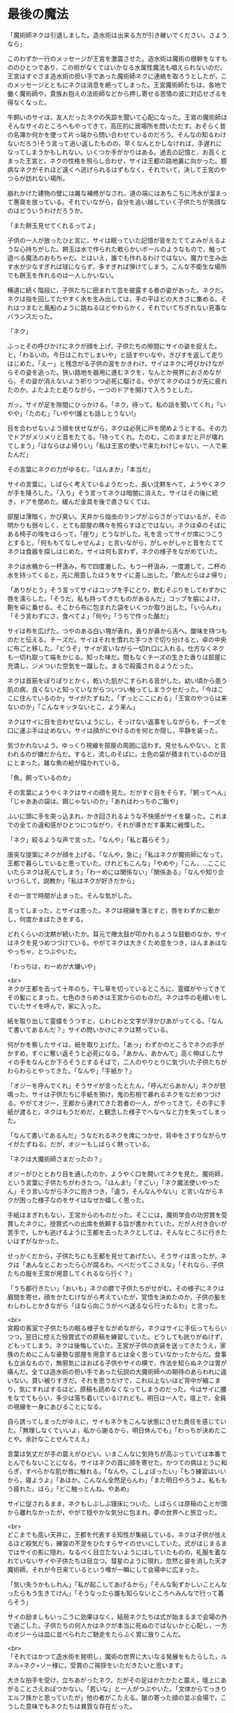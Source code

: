 #+OPTIONS: toc:nil
#+OPTIONS: \n:t

* 最後の魔法

  「魔術師ネクは引退しました。造水術は出来る方が引き継いでください。さようなら」

  このわずか一行のメッセージが王宮を激震させた。造水術は魔術の根幹をなすもののひとつであり，この術がなくてはいかなる水属性魔法も唱えられないのだ。王宮はすぐさま造水術の担い手であった魔術師ネクに連絡を取ろうとしたが，このメッセージとともにネクは消息を絶ってしまった。王宮魔術師たちは，各地で働く魔術師や，貴族お抱えの法術師などから押し寄せる苦情の波に対応せざるを得なくなった。

  牛飼いのサイは，友人だったネクの失踪を聞いて心配になった。王宮の魔術師はそんなサイのところへもやってきて，高圧的に居場所を問いただす。おそらく昔の名簿か何かを使って片っ端から問い合わせているのだろう。そんなの知るわけないだろう!そう言って追い返したものの，早くなんとかしなければ，手遅れになってしまうかもしれない。いくつか手がかりはある。過去の記憶と，お高くとまった王宮と，ネクの性格を照らし合わせ，サイは王都の路地裏に向かった。臆病なネクがそれほど遠くへ逃げられるはずもなく，それでいて，決して王宮のやつらが訪れない場所。

  崩れかけた建物の壁には雑な補修がなされ，道の端にはあちこちに汚水が溜まって悪臭を放っている。それでいながら，自分を追い越していく子供たちが笑顔なのはどういうわけだろうか。

  「また餅玉見せてくれるってよ」

  子供の一人が放ったひと言に，サイは眠っていた記憶が音をたててよみがえるような心持ちがした。餅玉は水で作られた軟らかいボールのようなもので，触って遊べる魔法のおもちゃだ。とはいえ，誰でも作れるわけではない。魔力で生み出す水が少なすぎれば球にならず，多すぎれば弾けてしまう。こんな不衛生な場所でも餅玉を作れるのは一人しかいない。

  横道に続く階段に，子供たちに囲まれて芸を披露する者の姿があった。ネクだ。ネクは指を回してたやすく水を生み出しては，手の平ほどの大きさに集める。それはつまむと風船のように跳ねるほどやわらかく，それでいてちぎれない見事なバランスだった。

  「ネク」

  ふっとその呼びかけにネクが顔を上げ，子供たちの隙間にサイの姿を捉えた。と，「わるいの。今日はこれでしまいや」と話すやいなや，きびすを返して走りはじめた。「えー」と残念がる子供の波をかきわけ，サイはネクに呼びかけながらその姿を追った。狭い路地を器用に進むネクを，なんとか視界におさめながら，その姿が消えないよう祈りつつ必死に駆ける。やがてネクのほうが先に疲れたのか，よたよたと走りながら，一つのドアを開けて入ろうとした。

  ガッ。サイが足を隙間にひっかける。「ネク，待って。私の話を聞いてくれ」「いやや」「たのむ」「いやや!誰とも話しとうない!」

  目を合わせないよう顔を伏せながら，ネクは必死に戸を閉めようとする。その力でドアがメリメリと音をたてる。「待ってくれ。たのむ。このままだと戸が壊れてしまう」「ほならはよ帰りい」「私は王宮の使いで来たわけじゃない。一人で来たんだ」

  その言葉にネクの力がゆるむ。「ほんまか」「本当だ」

  サイの言葉に，しばらく考えているようだった。長い沈黙をへて，ようやくネクが手を降ろした。「入り」そう言ってネクは暗闇に消えた。サイはその後に続き，ドアを閉めた。緩んだ金具を後で直さなくては。

  部屋は薄暗く，かび臭い。天井から焔虫のランプがぶらさがってはいるが，その明かりも弱々しく，とても部屋の隅々を照らすほどではない。ネクは卓のそばにある椅子の埃をはらって，「座り」とうながした。礼を言ってサイが席につこうとすると，「何ももてなしゃせんよ」と言いながら，がしゃがしゃと音をたててネクは食器を探しはじめた。サイは何も言わず，ネクの様子をながめていた。

  ネクは水桶から一杯汲み，布で四度漉した。もう一杯汲み，一度漉して，二杯の水を持ってくると，先に用意したほうをサイに差し出した。「飲んだらはよ帰り」

  「ありがとう」そう言ってサイはコップを手にとり，飲むそぶりをしてわずかに唇を濡らした。「そうだ，私も持ってきたものがあるんだ」コップを脇によけ，鞄を卓に乗せる。そこから布に包まれた袋をいくつか取り出した。「いらんわ」「そう言わずにさ，食べてよ」「何や」「うちで作った酪だ」

  サイは布を広げた。つやのある白い塊が表れ，香りが鼻から舌へ，酸味を持つものだと伝える。チーズだ。サイはそれを慣れた手つきで切り分けると，卓の中央に布ごと移した。「どうぞ」サイが言いながら一切れ口に入れる。仕方なくネクも一切れ取って端をかじる。知った味だ。間もなくチーズの生きた香りは部屋に充満し，ジメついた空気を一蹴した。まるで殺菌されるようだった。

  ネクは首筋をぽりぽりとかく。乾いた肌がこすられる音がした。幼い頃から患う肌の病，良くないと知っていながらついつい触ってしまうクセだった。「今はここに住んでいるのか」サイがたずねた。「ずっとここにおる」「王宮のやつらは来ないのか」「こんなキッタないとこ，よう来ん」

  ネクはサイに目を合わせないようにし，そっけない返事をしながらも，チーズを口に運ぶ手は止めない。サイは顔がにやけるのを何とか隠し，平静を装った。

  気づかれないよう，ゆっくり視線を部屋の周囲に這わす。見せもんやない，と言われるのが嫌だからだ。すると，流しのそばに，土色の袋が積まれているのが目にとまった。雑な魚の絵が描かれている。

  「魚，飼っているのか」

  その言葉にようやくネクはサイの顔を見た。だがすぐ目をそらす。「飼ってへん」「じゃああの袋は。餌じゃないのか」「あれはわっちのご飯や」

  ふいに頭に手を突っ込まれ，かき回されるような不快感がサイを襲った。これまでの全ての違和感がひとつにつながり，それが導きだす事実に戦慄した。

  「ネク」絞るような声で言った。「なんや」「私と暮らそう」

  唐突な提案にネクが顔を上げる。「なんや，急に」「私はネクが魔術師になって，王都で暮らしていると思っていた。けれどもこんな」「やめや」「こん，…ここにいたらネクは死んでしまう」「わーめには関係ない」「関係ある」「なんや知り合いづらして，説教か」「私はネクが好きだから」

  その一言で時間が止まった。そんな気がした。

  言ってしまった，とサイは思った。ネクは視線を落とすと，唇をわずかに動かし，何度かまばたきをする。

  どれくらいの沈黙が続いたか。耳元で陣太鼓が叩かれるような鼓動のなか，サイはネクを見つめつづけている。やがてネクは大きくため息をつき，ほんまあほなやっちゃ，とつぶやいた。

  「わっちは，わーめが大嫌いや」

  <br>
  ネクが王都を去って十年のち，干し草を切っているところに，霊蝶がやってきてその髪にとまった。七色のきらめきは王宮からのものだ。ネクは牛の毛繕いをしていたサイを呼んで，家に入った。

  紙を取り出して霊蝶をうつすと，じわじわと文字が浮かびあがってくる。「なんて書いてあるんだ？」サイの問いかけにネクは黙っている。

  何がかを察したサイは，紙を取り上げた。「あっ」わずかのところでネクの手がかすめ，すぐに奪い返そうと必死になる。「あかん，あかんて」高く伸ばしたサイの手をなんとか下ろそうとするそばで，二人のやりとりに気づいた子供たちがわらわらとやってきた。「なんや」「手紙か？」

  「オジーを呼んでくれ」そうサイが言ったとたん，「呼んだらあかん!」ネクが怒鳴った。サイは子供たちに手紙を預け，鬼の形相で暴れるネクをなだめつづける。やがてオジー，王都から連れてきた若者の一人，がやってきて，その手に手紙が渡ると，ネクはもうだめだ，と観念した様子でへなへなと力を失ってしまった。

  「なんて書いてあるんだ」うなだれるネクを席につかせ，背中をさすりながらサイがたずねる。だが，オジーもしばらく黙っている。

  「ネクは大魔術師さまだったの？」

  オジーがひととおり目を通したのか，ようやく口を開いてネクを見た。魔術師，という言葉に子供たちがわきたつ。「ほんま!」「すごい」「ネク魔法使いやったん」そう言いながらネクに抱きつき，「違う，そんなんやない」と言いながらネクが困った様子なのをサイはなぜか嬉しく思った。

  手紙はまぎれもない，王宮からのものだった。そこには，魔術学会の功労賞を受賞したネクに，授賞式への出席を依頼する旨が書かれていた。だが人付き合いが苦手で，しかも逃げるように王都を去ったネクとしては，そんなところに行きたいはずがなかった。

  せっかくだから，子供たちにも王都を見せてあげたい。そうサイは言ったが，ネクは「あんなとこおったら心が腐るわ。べべだってこさえな」「それなら，子供たちの服を王宮が用意してくれるなら行く？」

  「うち都行きたい」「おいも」ネクの膝で子供たちがせがむ。その様子にネクは眉間を寄せ，顔をかたむけながら考えていたが，覚悟を決めたのか，子供の髪をわしわしとかきながら「ほなら向こうがべべ送るなら行ったるわ」と言った。

  <br>
  宮殿の客室で子供たちの眠る様子をながめながら，ネクはサイに手伝ってもらいつつ，翌日に控えた授賞式での原稿を練習していた。どうしても訛りがぬけず，どもってしまう。ネクは後悔していた。王宮が子供の衣装を送ってきたうえ，家族のためにこんな豪勢な部屋を用意するとは全く思っていなかったからだ。食事も立派なもので，無邪気にほおばる子供やサイの横で，作法を知らぬネクは胃が痛んだ。全ては造水術の担い手であった伝説の大魔術師への期待のあらわれに違いない。買い被りすぎだ。それを思うだけで，これ以上ないほど背中が縮こまり，気にすればするほど，原稿も読めなくなってしまうのだった。今はサイに腰をなでてもらい，多少は落ち着いているけれども，明日は一人で，壇上で，全員の視線を一身にあびることになる。

  自ら誘ってしまったがゆえに，サイもネクをこんな状態にさせた責任を感じていた。「無理しなくていいよ，私から謝るから，明日休んでも」「わっちが決めたことや。余計なことせんでええ」

  言葉は気丈だが手の震えがひどい。いまこんなに気持ちが高ぶっていては本番でとんでもないことになる。サイはネクの首に顔を寄せた。かつての病はとうに和らぎ，すべらかな肌が唇に触れる。「なんや，こしょぼったい」「もう練習はいいから，寝ようよ」「あほか。こんなん全然足らんわ」「また明日やろうよ。私ももう疲れた。ほら」「どこ触っとんね。やあめ」

  サイに促されるまま，ネクもしぶしぶ寝床についた。しばらくは原稿のことが頭から離れなかったが，やがて穏やかな気分に包まれ，夢の世界へと旅立った。

  <br>
  どこまでも高い天井に，王都を代表する知性が集結している。ネクは子供が怯えるほど殺気だち，練習の不足をひたすらサイのせいにしていた。式がはじまるまではサイの影に隠れ，なるべく目立たないようにはしていたものの，礼服を着なれていないサイや子供たちは目立つ。彗星のように現れ，忽然と姿を消した天才魔術師，それが今日来ているという噂が一瞬にして会場中に広まった。

  「気い失うかもしれん」「私が起こしてあげるから」「そんな恥ずかしいことんなったらもう生きてけん」「そうなったら誰も知らないところへみんなで行って暮らそう」

  サイの励ましもいっこうに効果はなく，結局ネクたちは式が始まるまで会場の外で過ごした。子供たちの何人かはネクが本当に死ぬのではないかと心配し，一方のオジーらは皿に並べられたご馳走をたらふく胃に放りこんだ。

  <br>
  「それではかつて造水術を発明し，魔術の世界に大いなる発展をもたらした，ルネル=ネク=ソー様に，受賞のご挨拶をいただきたいと思います」

  大きな拍手を受け，立ちあがったネク。だがその足はかたかたと震え，壇上にあがることさえおぼつかない。「若いな」と一人がつぶやいた。「文体からてっきりエルフ族かと思っていたが」他の者がこたえる。皺の寄った顔の並ぶ会場で，こうした意味でもネクたちは異質な存在だった。

  壊れた機械のように進んだネクは，ようやく中央に立つと，司会が拡声貝の向きを調整した。衣装のポケットから原稿を取り出す，その紙が震え，まるで見ているほうが緊張するようだった。

  「こっ，こんた…この，たびは，わっち，わた，わたくし」

  目を原稿に落としたまま，たどたどしく話しはじめるネク。どこからか嘲るような失笑が漏れる。いや，厳かな場面でも吹き出す者が出るだろう，それくらい奇妙な光景である。次第にクスクス笑う声が聞こえてきて，それが波になりつつある。

  蔑まれている空気。着慣れぬ衣装をまとった田舎者。守る者など何もない，裁きの場におかれたような気分に，とうとうネクは沈黙してしまった。瞳に涙を浮かべている。遮るか。司会が介しようとしたそのときだった。

  拍手が鳴った。サイだ。子供たち，オジーたちも続く。その音にネクは顔を上げた。サイと目があう。ネクを誇らしく思い，時には怒ることもあるけれど，優しくて，大好きなネク。それを信じて疑わないいくつもの瞳。次第に拍手は周りにも伝わり，会場全体を覆った。

  ネクはひとつうなずくと，両の頬を大きく叩き，原稿をくしゃっと丸めて口を開いた。「こんなかに，わっちの造水術を使ったことある方，おられますか」

  一斉に手が上がる。訳せ，と小声で指示を出す者もいる。「おおきに。ほなら，わっちの術やなくてもかまいません，こんなかで，今までに術師に寄付をしたことんある方，どれくらいおられますか」

  会場が一瞬にして緊張に包まれた。誰も手が挙がらない。

  「みなさんが魔術を教えるんとき，どないして精神を扱うかー，は言います。ほやけど，そん術は空気のようなもんやありません。気象や，季節や，土地に合わせて，魔術師が作ったもんです。わっちは水んことしか知りません。おしゃべりもようできません。そんなわっちの作った術が，こん偉い方に使うてもろうて，嬉しゅう思っております。ほやけど，毎年，わっち，寄付をお願いしとりました。そんで，集まったんは，全部集めても，町の宿一泊ほどです。もし，あんとき，ここにいる大事な人，サイがおらんかったら，わっち，ここに立ててへんやろな，と思います。わっち，あほやから，十年前に魔術師やめてしまいました。ほやけど，ひとつだけ，みなさんにお願いしたいことがあります。みなさん，今使ってる術が造水術みたいによう使えんようになるんを心配するんやったら，困るんやのうて，困る前に，そん術作ってる魔術師を助けたってください。お願いします」

  そう言ってネクは頭を下げ，その拍子に拡声貝に頭をぶつけた。ごっ。という音が会場に響きわたる。頭をさするネクに，地面が揺れるほどの大きな歓声があがり，手が破れるほどの拍手が送られた。

  全ての気力を使いはたし，よたよたと壇をおりるネクは，立ち上がって待っていたサイにもたれかかった。何か耳打ちされたサイは，子供たちを促して一緒に会場を出ようとする。

  顔を伏せたまま急かすネクをサイが心配してたずねた。「どうしたの，大丈夫？」

  「しょんべんもらした」

  <br>
  <br>
  -- 了 --

  <br>
  この物語はフィクションであり，実在の人物・団体とは一切関係ありません。

  Copyright (c) 2018 jamcha (jamcha.aa@gmail.com).

  ![[http://i.creativecommons.org/l/by-nc-sa/4.0/88x31.png][cc by-nc-sa]]
